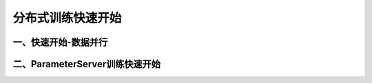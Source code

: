 ..  _cluster_quick_start:

分布式训练快速开始
==================

一、快速开始-数据并行
-------------------------------



二、ParameterServer训练快速开始
-------------------------------